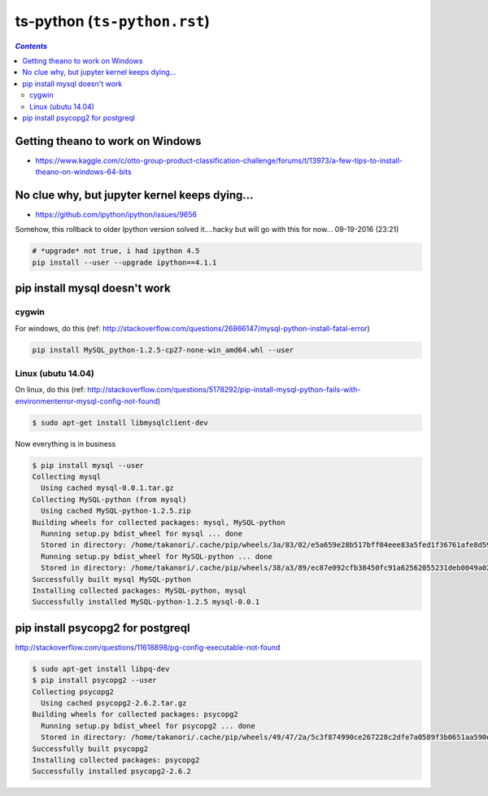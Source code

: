 ts-python (``ts-python.rst``)
"""""""""""""""""""""""""""""

.. contents:: `Contents`
   :depth: 2
   :local:

#################################
Getting theano to work on Windows
#################################
- https://www.kaggle.com/c/otto-group-product-classification-challenge/forums/t/13973/a-few-tips-to-install-theano-on-windows-64-bits

##############################################
No clue why, but jupyter kernel keeps dying...
##############################################
- https://github.com/ipython/ipython/issues/9656

Somehow, this rollback to older Ipython version solved it....hacky but will go with this for now... 09-19-2016 (23:21)

.. code-block:: python

    # *upgrade* not true, i had ipython 4.5
    pip install --user --upgrade ipython==4.1.1

##############################
pip install mysql doesn't work
##############################

******
cygwin
******

For windows, do this (ref: http://stackoverflow.com/questions/26866147/mysql-python-install-fatal-error)

.. code-block:: bash

    pip install MySQL_python-1.2.5-cp27-none-win_amd64.whl --user

*******************
Linux (ubutu 14.04)
*******************
On linux, do this (ref: http://stackoverflow.com/questions/5178292/pip-install-mysql-python-fails-with-environmenterror-mysql-config-not-found)

.. code-block:: bash

    $ sudo apt-get install libmysqlclient-dev

Now everything is in business

.. code-block:: bash

    $ pip install mysql --user
    Collecting mysql
      Using cached mysql-0.0.1.tar.gz
    Collecting MySQL-python (from mysql)
      Using cached MySQL-python-1.2.5.zip
    Building wheels for collected packages: mysql, MySQL-python
      Running setup.py bdist_wheel for mysql ... done
      Stored in directory: /home/takanori/.cache/pip/wheels/3a/83/02/e5a659e28b517bff04eee83a5fed1f36761afe8d591835cd29
      Running setup.py bdist_wheel for MySQL-python ... done
      Stored in directory: /home/takanori/.cache/pip/wheels/38/a3/89/ec87e092cfb38450fc91a62562055231deb0049a029054dc62
    Successfully built mysql MySQL-python
    Installing collected packages: MySQL-python, mysql
    Successfully installed MySQL-python-1.2.5 mysql-0.0.1


##################################
pip install psycopg2 for postgreql
##################################
http://stackoverflow.com/questions/11618898/pg-config-executable-not-found

.. code-block:: bash

    $ sudo apt-get install libpq-dev
    $ pip install psycopg2 --user
    Collecting psycopg2
      Using cached psycopg2-2.6.2.tar.gz
    Building wheels for collected packages: psycopg2
      Running setup.py bdist_wheel for psycopg2 ... done
      Stored in directory: /home/takanori/.cache/pip/wheels/49/47/2a/5c3f874990ce267228c2dfe7a0589f3b0651aa590e329ad382
    Successfully built psycopg2
    Installing collected packages: psycopg2
    Successfully installed psycopg2-2.6.2

